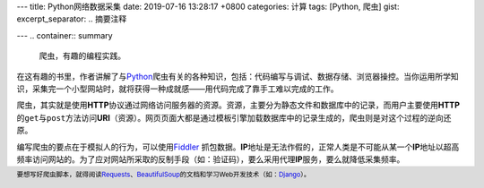 ---
title: Python网络数据采集
date: 2019-07-16 13:28:17 +0800
categories: 计算
tags: [Python, 爬虫]
gist: 
excerpt_separator: .. 摘要注释

---
.. container:: summary

    爬虫，有趣的编程实践。

.. 摘要注释

在这有趣的书里，作者讲解了与\ Python_\ 爬虫有关的各种知识，包括：代码编写与调试、数据存储、浏览器操控。当你运用所学知识，采集完一个小型网站时，就将获得一种成就感——用代码完成了靠手工难以完成的工作。

爬虫，其实就是使用\ **HTTP**\ 协议通过网络访问服务器的资源。资源，主要分为静态文件和数据库中的记录，而用户主要使用\ **HTTP**\ 的\ ``get``\ 与\ ``post``\ 方法访问\ **URI**\ （资源）。网页页面大都是通过模板引擎加载数据库中的记录生成的，爬虫则是对这个过程的逆向还原。

编写爬虫的要点在于模拟人的行为，可以使用\ Fiddler_\  抓包数据。\ **IP**\ 地址是无法作假的，正常人类是不可能从某一个\ **IP**\ 地址以超高频率访问网站的。为了应对网站所采取的反制手段（如：验证码），要么采用代理\ **IP**\ 服务，要么就降低采集频率。

.. footer::

    要想写好爬虫脚本，就得阅读\ Requests_\ 、\ BeautifulSoup_\ 的文档和学习Web开发技术（如：\ Django_\ ）。

.. _Python: https://www.python.org/
.. _Fiddler: https://www.telerik.com/fiddler
.. _Requests: http://python-requests.org/
.. _BeautifulSoup: https://www.crummy.com/software/BeautifulSoup/bs4/doc/
.. _Django: https://docs.djangoproject.com/
